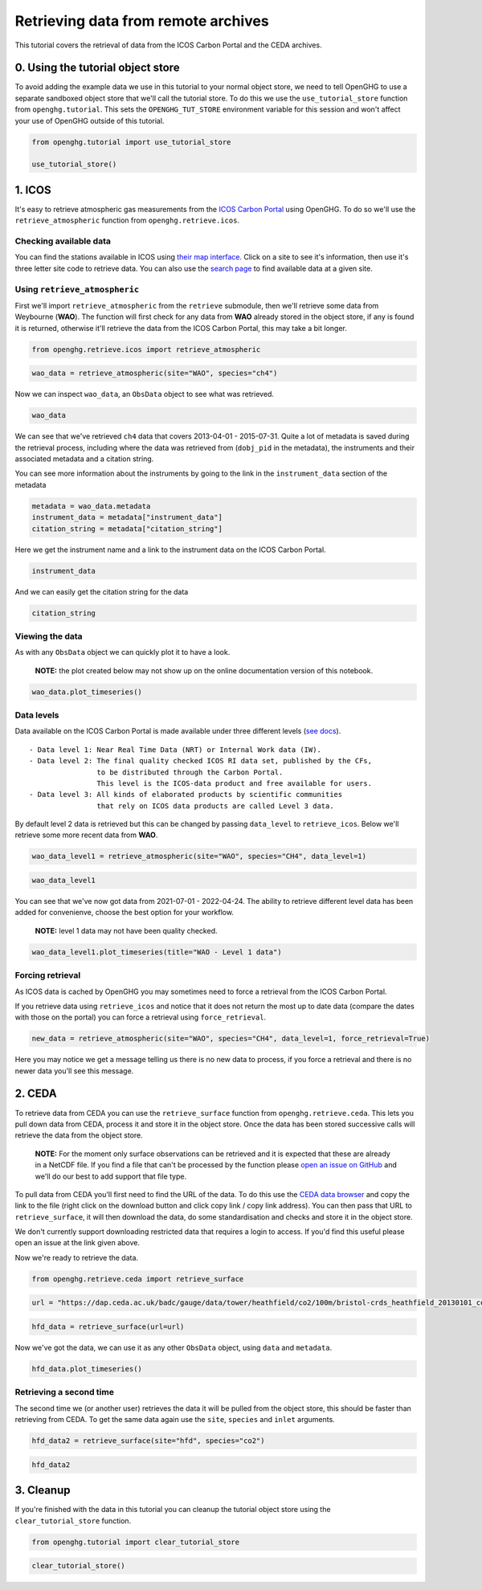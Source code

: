 Retrieving data from remote archives
====================================

This tutorial covers the retrieval of data from the ICOS Carbon Portal
and the CEDA archives.

0. Using the tutorial object store
----------------------------------

To avoid adding the example data we use in this tutorial to your normal
object store, we need to tell OpenGHG to use a separate sandboxed object
store that we'll call the tutorial store. To do this we use the
``use_tutorial_store`` function from ``openghg.tutorial``. This sets the
``OPENGHG_TUT_STORE`` environment variable for this session and won't
affect your use of OpenGHG outside of this tutorial.

.. code:: ipython3

    from openghg.tutorial import use_tutorial_store

    use_tutorial_store()

1. ICOS
-------

It's easy to retrieve atmospheric gas measurements from the `ICOS Carbon
Portal <https://www.icos-cp.eu/observations/carbon-portal>`__ using
OpenGHG. To do so we'll use the ``retrieve_atmospheric`` function from
``openghg.retrieve.icos``.

Checking available data
~~~~~~~~~~~~~~~~~~~~~~~

You can find the stations available in ICOS using `their map
interface <https://data.icos-cp.eu/portal/#%7B%22filterCategories%22%3A%7B%22project%22%3A%5B%22icos%22%5D%2C%22level%22%3A%5B1%2C2%5D%2C%22stationclass%22%3A%5B%22ICOS%22%5D%2C%22theme%22%3A%5B%22atmosphere%22%5D%7D%2C%22tabs%22%3A%7B%22resultTab%22%3A2%7D%7D>`__.
Click on a site to see it's information, then use it's three letter site
code to retrieve data. You can also use the `search
page <https://data.icos-cp.eu/portal/#%7B%22filterCategories%22:%7B%22project%22:%5B%22icos%22%5D,%22level%22:%5B1,2%5D,%22stationclass%22:%5B%22ICOS%22%5D%7D%7D>`__
to find available data at a given site.

.. container::

Using ``retrieve_atmospheric``
~~~~~~~~~~~~~~~~~~~~~~~~~~~~~~

First we'll import ``retrieve_atmospheric`` from the ``retrieve`` submodule, then
we'll retrieve some data from Weybourne (**WAO**). The function will
first check for any data from **WAO** already stored in the object
store, if any is found it is returned, otherwise it'll retrieve the data
from the ICOS Carbon Portal, this may take a bit longer.

.. code:: ipython3

    from openghg.retrieve.icos import retrieve_atmospheric

.. code:: ipython3

    wao_data = retrieve_atmospheric(site="WAO", species="ch4")

Now we can inspect ``wao_data``, an ``ObsData`` object to see what was
retrieved.

.. code:: ipython3

    wao_data

We can see that we've retrieved ``ch4`` data that covers 2013-04-01 -
2015-07-31. Quite a lot of metadata is saved during the retrieval
process, including where the data was retrieved from (``dobj_pid`` in
the metadata), the instruments and their associated metadata and a
citation string.

You can see more information about the instruments by going to the link
in the ``instrument_data`` section of the metadata

.. code:: ipython3

    metadata = wao_data.metadata
    instrument_data = metadata["instrument_data"]
    citation_string = metadata["citation_string"]

Here we get the instrument name and a link to the instrument data on the
ICOS Carbon Portal.

.. code:: ipython3

    instrument_data

And we can easily get the citation string for the data

.. code:: ipython3

    citation_string

Viewing the data
~~~~~~~~~~~~~~~~

As with any ``ObsData`` object we can quickly plot it to have a look.

   **NOTE:** the plot created below may not show up on the online
   documentation version of this notebook.

.. code:: ipython3

    wao_data.plot_timeseries()

Data levels
~~~~~~~~~~~

Data available on the ICOS Carbon Portal is made available under three
different levels (`see
docs <https://icos-carbon-portal.github.io/pylib/modules/#stationdatalevelnone>`__).

::

   - Data level 1: Near Real Time Data (NRT) or Internal Work data (IW).
   - Data level 2: The final quality checked ICOS RI data set, published by the CFs,
                   to be distributed through the Carbon Portal.
                   This level is the ICOS-data product and free available for users.
   - Data level 3: All kinds of elaborated products by scientific communities
                   that rely on ICOS data products are called Level 3 data.

By default level 2 data is retrieved but this can be changed by passing
``data_level`` to ``retrieve_icos``. Below we'll retrieve some more
recent data from **WAO**.

.. code:: ipython3

    wao_data_level1 = retrieve_atmospheric(site="WAO", species="CH4", data_level=1)

.. code:: ipython3

    wao_data_level1

You can see that we've now got data from 2021-07-01 - 2022-04-24. The
ability to retrieve different level data has been added for convenienve,
choose the best option for your workflow.

   **NOTE:** level 1 data may not have been quality checked.

.. code:: ipython3

    wao_data_level1.plot_timeseries(title="WAO - Level 1 data")

Forcing retrieval
~~~~~~~~~~~~~~~~~

As ICOS data is cached by OpenGHG you may sometimes need to force a
retrieval from the ICOS Carbon Portal.

If you retrieve data using ``retrieve_icos`` and notice that it does not
return the most up to date data (compare the dates with those on the
portal) you can force a retrieval using ``force_retrieval``.

.. code:: ipython3

    new_data = retrieve_atmospheric(site="WAO", species="CH4", data_level=1, force_retrieval=True)

Here you may notice we get a message telling us there is no new data to
process, if you force a retrieval and there is no newer data you'll see
this message.

2. CEDA
-------

To retrieve data from CEDA you can use the ``retrieve_surface`` function
from ``openghg.retrieve.ceda``. This lets you pull down data from CEDA, process
it and store it in the object store. Once the data has been stored
successive calls will retrieve the data from the object store.

   **NOTE:** For the moment only surface observations can be retrieved
   and it is expected that these are already in a NetCDF file. If you
   find a file that can't be processed by the function please `open an
   issue on
   GitHub <https://github.com/openghg/openghg/issues/new/choose>`__ and
   we'll do our best to add support that file type.

To pull data from CEDA you'll first need to find the URL of the data. To
do this use the `CEDA data browser <https://data.ceda.ac.uk/badc>`__ and
copy the link to the file (right click on the download button and click
copy link / copy link address). You can then pass that URL to
``retrieve_surface``, it will then download the data, do some
standardisation and checks and store it in the object store.

We don't currently support downloading restricted data that requires a
login to access. If you'd find this useful please open an issue at the
link given above.

Now we're ready to retrieve the data.

.. code:: ipython3

    from openghg.retrieve.ceda import retrieve_surface

.. code:: ipython3

    url = "https://dap.ceda.ac.uk/badc/gauge/data/tower/heathfield/co2/100m/bristol-crds_heathfield_20130101_co2-100m.nc?download=1"

.. code:: ipython3

    hfd_data = retrieve_surface(url=url)

Now we've got the data, we can use it as any other ``ObsData`` object,
using ``data`` and ``metadata``.

.. code:: ipython3

    hfd_data.plot_timeseries()

Retrieving a second time
~~~~~~~~~~~~~~~~~~~~~~~~

The second time we (or another user) retrieves the data it will be pulled
from the object store, this should be faster than retrieving from CEDA.
To get the same data again use the ``site``, ``species`` and ``inlet``
arguments.

.. code:: ipython3

    hfd_data2 = retrieve_surface(site="hfd", species="co2")

.. code:: ipython3

    hfd_data2

3. Cleanup
----------

If you're finished with the data in this tutorial you can cleanup the
tutorial object store using the ``clear_tutorial_store`` function.

.. code:: ipython3

    from openghg.tutorial import clear_tutorial_store

.. code:: ipython3

    clear_tutorial_store()
